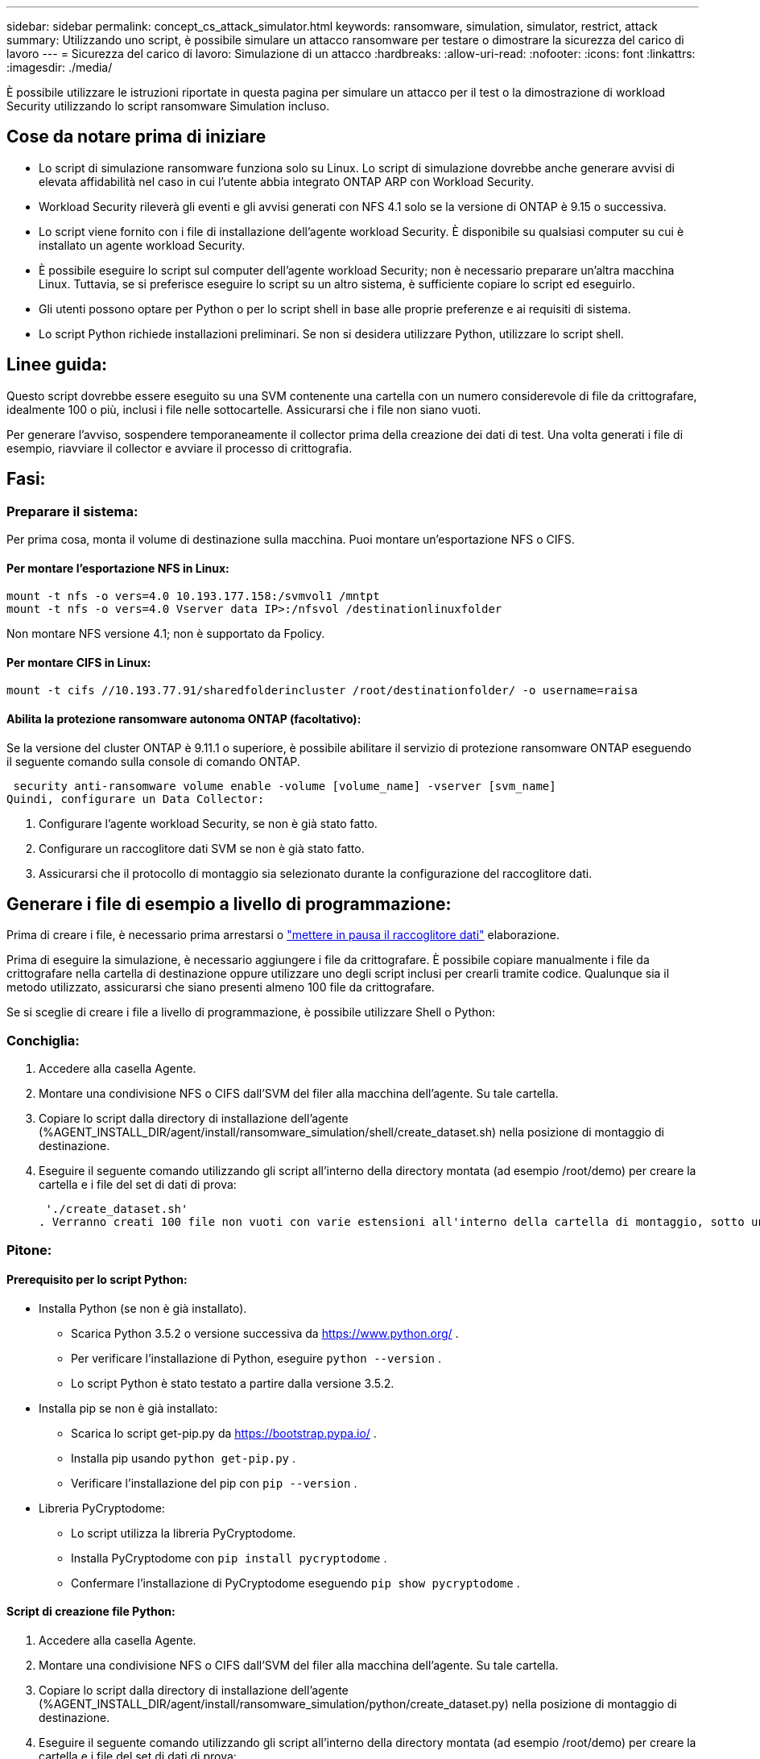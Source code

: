 ---
sidebar: sidebar 
permalink: concept_cs_attack_simulator.html 
keywords: ransomware, simulation, simulator, restrict, attack 
summary: Utilizzando uno script, è possibile simulare un attacco ransomware per testare o dimostrare la sicurezza del carico di lavoro 
---
= Sicurezza del carico di lavoro: Simulazione di un attacco
:hardbreaks:
:allow-uri-read: 
:nofooter: 
:icons: font
:linkattrs: 
:imagesdir: ./media/


[role="lead"]
È possibile utilizzare le istruzioni riportate in questa pagina per simulare un attacco per il test o la dimostrazione di workload Security utilizzando lo script ransomware Simulation incluso.



== Cose da notare prima di iniziare

* Lo script di simulazione ransomware funziona solo su Linux. Lo script di simulazione dovrebbe anche generare avvisi di elevata affidabilità nel caso in cui l'utente abbia integrato ONTAP ARP con Workload Security.
* Workload Security rileverà gli eventi e gli avvisi generati con NFS 4.1 solo se la versione di ONTAP è 9.15 o successiva.
* Lo script viene fornito con i file di installazione dell'agente workload Security. È disponibile su qualsiasi computer su cui è installato un agente workload Security.
* È possibile eseguire lo script sul computer dell'agente workload Security; non è necessario preparare un'altra macchina Linux. Tuttavia, se si preferisce eseguire lo script su un altro sistema, è sufficiente copiare lo script ed eseguirlo.
* Gli utenti possono optare per Python o per lo script shell in base alle proprie preferenze e ai requisiti di sistema.
* Lo script Python richiede installazioni preliminari. Se non si desidera utilizzare Python, utilizzare lo script shell.




== Linee guida:

Questo script dovrebbe essere eseguito su una SVM contenente una cartella con un numero considerevole di file da crittografare, idealmente 100 o più, inclusi i file nelle sottocartelle. Assicurarsi che i file non siano vuoti.

Per generare l'avviso, sospendere temporaneamente il collector prima della creazione dei dati di test. Una volta generati i file di esempio, riavviare il collector e avviare il processo di crittografia.



== Fasi:



=== Preparare il sistema:

Per prima cosa, monta il volume di destinazione sulla macchina. Puoi montare un'esportazione NFS o CIFS.



==== Per montare l'esportazione NFS in Linux:

[listing]
----
mount -t nfs -o vers=4.0 10.193.177.158:/svmvol1 /mntpt
mount -t nfs -o vers=4.0 Vserver data IP>:/nfsvol /destinationlinuxfolder
----
Non montare NFS versione 4.1; non è supportato da Fpolicy.



==== Per montare CIFS in Linux:

[listing]
----
mount -t cifs //10.193.77.91/sharedfolderincluster /root/destinationfolder/ -o username=raisa
----


==== Abilita la protezione ransomware autonoma ONTAP (facoltativo):

Se la versione del cluster ONTAP è 9.11.1 o superiore, è possibile abilitare il servizio di protezione ransomware ONTAP eseguendo il seguente comando sulla console di comando ONTAP.

 security anti-ransomware volume enable -volume [volume_name] -vserver [svm_name]
Quindi, configurare un Data Collector:

. Configurare l'agente workload Security, se non è già stato fatto.
. Configurare un raccoglitore dati SVM se non è già stato fatto.
. Assicurarsi che il protocollo di montaggio sia selezionato durante la configurazione del raccoglitore dati.




== Generare i file di esempio a livello di programmazione:

Prima di creare i file, è necessario prima arrestarsi o link:task_add_collector_svm.html#play-pause-data-collector["mettere in pausa il raccoglitore dati"] elaborazione.

Prima di eseguire la simulazione, è necessario aggiungere i file da crittografare. È possibile copiare manualmente i file da crittografare nella cartella di destinazione oppure utilizzare uno degli script inclusi per crearli tramite codice. Qualunque sia il metodo utilizzato, assicurarsi che siano presenti almeno 100 file da crittografare.

Se si sceglie di creare i file a livello di programmazione, è possibile utilizzare Shell o Python:



=== Conchiglia:

. Accedere alla casella Agente.
. Montare una condivisione NFS o CIFS dall'SVM del filer alla macchina dell'agente. Su tale cartella.
. Copiare lo script dalla directory di installazione dell'agente (%AGENT_INSTALL_DIR/agent/install/ransomware_simulation/shell/create_dataset.sh) nella posizione di montaggio di destinazione.
. Eseguire il seguente comando utilizzando gli script all'interno della directory montata (ad esempio /root/demo) per creare la cartella e i file del set di dati di prova:
+
 './create_dataset.sh'
. Verranno creati 100 file non vuoti con varie estensioni all'interno della cartella di montaggio, sotto una directory denominata "test_dataset".




=== Pitone:



==== Prerequisito per lo script Python:

* Installa Python (se non è già installato).
+
** Scarica Python 3.5.2 o versione successiva da  https://www.python.org/[] .
** Per verificare l'installazione di Python, eseguire  `python --version` .
** Lo script Python è stato testato a partire dalla versione 3.5.2.


* Installa pip se non è già installato:
+
** Scarica lo script get-pip.py da  https://bootstrap.pypa.io/[] .
** Installa pip usando  `python get-pip.py` .
** Verificare l'installazione del pip con  `pip --version` .


* Libreria PyCryptodome:
+
** Lo script utilizza la libreria PyCryptodome.
** Installa PyCryptodome con  `pip install pycryptodome` .
** Confermare l'installazione di PyCryptodome eseguendo  `pip show pycryptodome` .






==== Script di creazione file Python:

. Accedere alla casella Agente.
. Montare una condivisione NFS o CIFS dall'SVM del filer alla macchina dell'agente. Su tale cartella.
. Copiare lo script dalla directory di installazione dell'agente (%AGENT_INSTALL_DIR/agent/install/ransomware_simulation/python/create_dataset.py) nella posizione di montaggio di destinazione.
. Eseguire il seguente comando utilizzando gli script all'interno della directory montata (ad esempio /root/demo) per creare la cartella e i file del set di dati di prova:
+
 'python create_dataset.py'
. Ciò creerà 100 file non vuoti con varie estensioni all'interno della cartella di montaggio sotto una directory chiamata "test_dataset"




== Riprendi il collezionista

Se hai messo in pausa il raccoglitore prima di seguire questi passaggi, assicurati di riavviarlo una volta creati i file di esempio.



== Eseguire lo script ransomware Simulator

Per generare un avviso ransomware, puoi eseguire lo script incluso che simulerà un avviso ransomware in Workload Security.



=== Conchiglia:

. Copiare lo script dalla directory di installazione dell'agente (%AGENT_INSTALL_DIR/agent/install/ransomware_simulation/shell/simulate_attack.sh) nella posizione di montaggio di destinazione.
. Eseguire il seguente comando utilizzando gli script all'interno della directory montata (ad esempio /root/demo) per crittografare il set di dati di prova:
+
 './simulate_attack.sh'
. In questo modo verranno crittografati i file di esempio creati nella directory "test_dataset".




=== Pitone:

. Copiare lo script dalla directory di installazione dell'agente (%AGENT_INSTALL_DIR/agent/install/ransomware_simulation/python/simulate_attack.py) nella posizione di montaggio di destinazione.
. Si prega di notare che i prerequisiti Python sono installati come da sezione Prerequisiti dello script Python
. Eseguire il seguente comando utilizzando gli script all'interno della directory montata (ad esempio /root/demo) per crittografare il set di dati di prova:
+
 'python simulate_attack.py'
. In questo modo verranno crittografati i file di esempio creati nella directory "test_dataset".




== Genera un avviso in Workload Security

Una volta terminata l'esecuzione dello script del simulatore, entro pochi minuti verrà visualizzato un avviso sull'interfaccia utente Web.

Nota: nel caso in cui siano soddisfatte tutte le seguenti condizioni, verrà generato un avviso di elevata affidabilità.

. Versione ONTAP SVM monitorata superiore a 9.11.1
. Protezione autonoma dal ransomware ONTAP configurata
. Il raccoglitore dati di sicurezza del carico di lavoro è stato aggiunto in modalità Cluster.


Workload Security rileva i modelli di ransomware in base al comportamento dell'utente, mentre ONTAP ARP rileva l'attività di ransomware in base alle attività di crittografia nei file.

Se le condizioni sono soddisfatte, Workload Security contrassegna gli avvisi come avviso di elevata affidabilità.

Esempio di avviso di elevata affidabilità nella pagina dell'elenco degli avvisi:

image:ws_high_confidence_alert.png["Esempio di avviso di elevata confidenza, pagina elenco"]

Esempio di dettaglio dell'avviso di elevata affidabilità:

image:ws_high_confidence_alert_detail.png["Esempio di avviso di elevata confidenza, pagina dei dettagli"]



== Attivazione dell'avviso più volte

Workload Security apprende il comportamento dell'utente e non genererà avvisi in caso di ripetuti attacchi ransomware per lo stesso utente entro 24 ore.

Per generare un nuovo avviso con un utente diverso, ripetere gli stessi passaggi (creazione dei dati di prova e successiva crittografia dei dati di prova).
